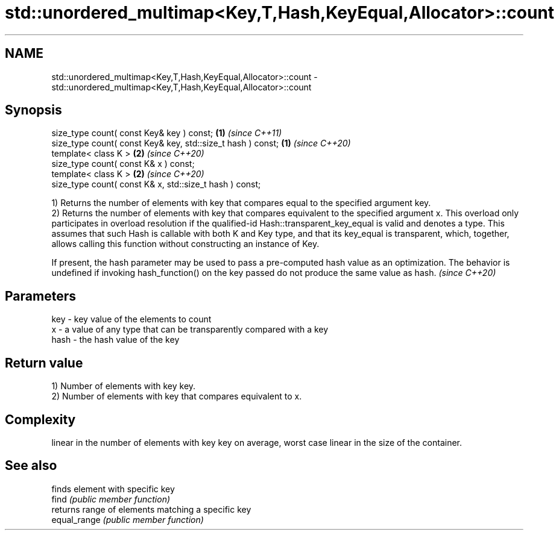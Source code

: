 .TH std::unordered_multimap<Key,T,Hash,KeyEqual,Allocator>::count 3 "2020.03.24" "http://cppreference.com" "C++ Standard Libary"
.SH NAME
std::unordered_multimap<Key,T,Hash,KeyEqual,Allocator>::count \- std::unordered_multimap<Key,T,Hash,KeyEqual,Allocator>::count

.SH Synopsis

  size_type count( const Key& key ) const;                   \fB(1)\fP \fI(since C++11)\fP
  size_type count( const Key& key, std::size_t hash ) const; \fB(1)\fP \fI(since C++20)\fP
  template< class K >                                        \fB(2)\fP \fI(since C++20)\fP
  size_type count( const K& x ) const;
  template< class K >                                        \fB(2)\fP \fI(since C++20)\fP
  size_type count( const K& x, std::size_t hash ) const;

  1) Returns the number of elements with key that compares equal to the specified argument key.
  2) Returns the number of elements with key that compares equivalent to the specified argument x. This overload only participates in overload resolution if the qualified-id Hash::transparent_key_equal is valid and denotes a type. This assumes that such Hash is callable with both K and Key type, and that its key_equal is transparent, which, together, allows calling this function without constructing an instance of Key.

  If present, the hash parameter may be used to pass a pre-computed hash value as an optimization. The behavior is undefined if invoking hash_function() on the key passed do not produce the same value as hash. \fI(since C++20)\fP


.SH Parameters


  key  - key value of the elements to count
  x    - a value of any type that can be transparently compared with a key
  hash - the hash value of the key


.SH Return value

  1) Number of elements with key key.
  2) Number of elements with key that compares equivalent to x.

.SH Complexity

  linear in the number of elements with key key on average, worst case linear in the size of the container.

.SH See also


              finds element with specific key
  find        \fI(public member function)\fP
              returns range of elements matching a specific key
  equal_range \fI(public member function)\fP




